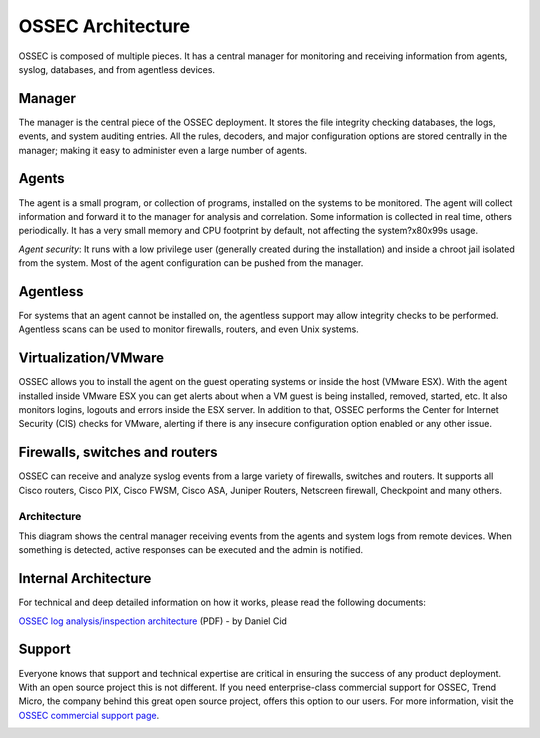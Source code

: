 

.. _ossec-architecture:

OSSEC Architecture
==================

OSSEC is composed of multiple pieces. It has a central manager for monitoring 
and receiving information from agents, syslog, databases, and from 
agentless devices.


Manager
~~~~~~~

The manager is the central piece of the OSSEC deployment. It stores the file 
integrity checking databases, the logs, events, and system auditing entries. 
All the rules, decoders, and major configuration options are stored centrally in 
the manager; making it easy to administer even a large number of agents.

Agents
~~~~~~

The agent is a small program, or collection of programs, installed on the systems 
to be monitored. The agent will collect information and forward 
it to the manager for analysis and correlation. Some information is collected in 
real time, others periodically. It has a very small memory and CPU 
footprint by default, not affecting the system?\x80\x99s usage.

*Agent security*: It runs with a low privilege user (generally created during the 
installation) and inside a chroot jail isolated from the system. Most of the 
agent configuration can be pushed from the manager. 

Agentless
~~~~~~~~~
For systems that an agent cannot be installed on, the agentless support may allow 
integrity checks to be performed. Agentless scans can be used 
to monitor firewalls, routers, and even Unix systems. 


Virtualization/VMware
~~~~~~~~~~~~~~~~~~~~~

OSSEC allows you to install the agent on the guest operating systems or inside 
the host (VMware ESX). With the agent installed inside VMware ESX you can get 
alerts about when a VM guest is being installed, removed, started, etc. It 
also monitors logins, logouts and errors inside the ESX server. In addition to 
that, OSSEC performs the Center for Internet Security (CIS) checks for VMware, 
alerting if there is any insecure configuration option enabled or any other issue.

Firewalls, switches and routers
~~~~~~~~~~~~~~~~~~~~~~~~~~~~~~~

OSSEC can receive and analyze syslog events from a large variety of firewalls, 
switches and routers. It supports all Cisco routers, Cisco PIX, Cisco FWSM, 
Cisco ASA, Juniper Routers, Netscreen firewall, Checkpoint and many others.

Architecture
------------

This diagram shows the central manager receiving events from the agents and 
system logs from remote devices. When something is detected, active responses 
can be executed and the admin is notified.

.. image:: ossec-arch.jpg
   :height: 210px
   :width: 363px
   :align: center
   :alt: Ossec architecture network diagram

Internal Architecture
~~~~~~~~~~~~~~~~~~~~~

For technical and deep detailed information on how it works, please read the 
following documents:

`OSSEC log analysis/inspection architecture <http://ossec.net/ossec-docs/auscert-2007-dcid.pdf>`_ (PDF) - by Daniel Cid


Support
~~~~~~~

Everyone knows that support and technical expertise are critical in ensuring the 
success of any product deployment. With an open source project this is not 
different. If you need enterprise-class commercial support for OSSEC, Trend 
Micro, the company behind this great open source project, offers this option 
to our users. For more information, visit the `OSSEC commercial support page <http://www.ossec.net/main/get-commercial-support>`_.
 
.. image:: logo_tagline_09.gif
   :align: center 
   :target: http://www.ossec.net/main/get-commercial-support






